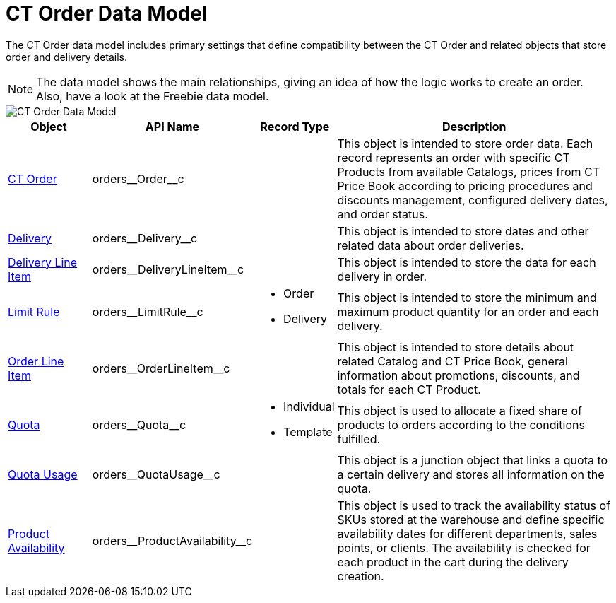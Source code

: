 = CT Order Data Model

The CT Order data model includes primary settings that define compatibility between the [.object]#CT Order# and related objects that store order and delivery details.

NOTE: The data model shows the main relationships, giving an idea of how the logic works to create an order. Also, have a look at the Freebie data model.

image::CT-Order-Data-Model.png[align="center"]

[width="100%",cols="15%,20%,10%,55%"]
|===
|*Object* |*API Name* |*Record Type* |*Description*

|xref:admin-guide/managing-ct-orders/order-management/ref-guide/ct-order-data-model/index.adoc[CT Order] |[.apiobject]#orders\__Order__c# | |This object is intended to store order data. Each record represents an order with specific [.object]#CT Products# from available
[.object]#Catalogs#, prices from [.object]#CT Price Book# according to pricing procedures and discounts management, configured delivery dates, and order status.

|xref:admin-guide/managing-ct-orders/delivery-management/delivery-field-reference.adoc[Delivery] |[.apiobject]#orders\__Delivery__c# | |This object is intended to store dates and other related data about order deliveries.

|xref:admin-guide/managing-ct-orders/delivery-management/delivery-line-item-field-reference.adoc[Delivery Line Item] |[.apiobject]#orders\__DeliveryLineItem__c# | |This object is intended to store the data for each delivery in order.

|xref:admin-guide/managing-ct-orders/product-validation-in-order/limit-rules/index.adoc[Limit Rule] |[.apiobject]#orders\__LimitRule__c# a|
* Order
* Delivery

|This object is intended to store the minimum and maximum product quantity for an order and each delivery.

|xref:admin-guide/managing-ct-orders/order-management/ref-guide/ct-order-data-model/order-line-item-field-reference.adoc[Order Line Item] |[.apiobject]#orders\__OrderLineItem__c# | |This object is intended to store details about related [.object]#Catalog# and [.object]#CT Price Book#, general information about promotions, discounts, and totals for each [.object]#CT Product#.

|xref:admin-guide/managing-ct-orders/product-validation-in-order/quotas/index.adoc[Quota]
|[.apiobject]#orders\__Quota__c# a|
* Individual
* Template

|This object is used to allocate a fixed share of products to orders according to the conditions fulfilled.

|xref:admin-guide/managing-ct-orders/product-validation-in-order/quotas/quota-usage-field-reference.adoc[Quota Usage] |[.apiobject]#orders\__QuotaUsage__c# | |This object is a junction object that links a quota to a certain delivery and stores all information on the quota.

|xref:admin-guide/managing-ct-orders/product-validation-in-order/product-availability/index.adoc[Product Availability] |[.apiobject]#orders\__ProductAvailability__c# | |This
object is used to track the availability status of SKUs stored at the warehouse and define specific availability dates for different departments, sales points, or clients. The availability is checked for each product in the cart during the delivery creation.
|===

